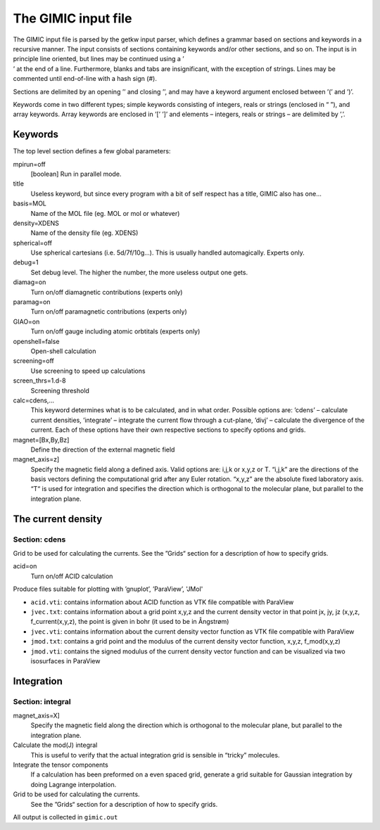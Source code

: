 

The GIMIC input file
====================

| The GIMIC input file is parsed by the getkw input parser, which
  defines a grammar based on sections and keywords in a recursive
  manner. The input consists of sections containing keywords and/or
  other sections, and so on. The input is in principle line oriented,
  but lines may be continued using a ’
| ’ at the end of a line. Furthermore, blanks and tabs are
  insignificant, with the exception of strings. Lines may be commented
  until end-of-line with a hash sign (#).

Sections are delimited by an opening ’’ and closing ’’, and may have a
keyword argument enclosed between ’(’ and ’)’.

Keywords come in two different types; simple keywords consisting of
integers, reals or strings (enclosed in “ ”), and array keywords. Array
keywords are enclosed in ’[’ ’]’ and elements – integers, reals or
strings – are delimited by ’,’.

Keywords
--------

The top level section defines a few global parameters:

mpirun=off
    [boolean] Run in parallel mode.

title
    Useless keyword, but since every program with a bit of self respect
    has a title, GIMIC also has one…

basis=MOL
    Name of the MOL file (eg. MOL or mol or whatever)

density=XDENS
    Name of the density file (eg. XDENS)

spherical=off
    Use spherical cartesians (i.e. 5d/7f/10g…). This is usually handled
    automagically. Experts only.

debug=1
    Set debug level. The higher the number, the more useless output one
    gets.

diamag=on
    Turn on/off diamagnetic contributions (experts only)

paramag=on
    Turn on/off paramagnetic contributions (experts only)

GIAO=on
    Turn on/off gauge including atomic orbtitals (experts only)

openshell=false
    Open-shell calculation

screening=off
    Use screening to speed up calculations

screen\_thrs=1.d-8
    Screening threshold

calc=cdens,…
    This keyword determines what is to be calculated, and in what order.
    Possible options are: ’cdens’ – calculate current densities,
    ’integrate’ – integrate the current flow through a cut-plane, ’divj’
    – calculate the divergence of the current. Each of these options
    have their own respective sections to specify options and grids.

magnet=[Bx,By,Bz] 
    Define the direction of the external magnetic field

magnet\_axis=z] 
    Specify the magnetic field along a defined axis. Valid
    options are: i,j,k or x,y,z or T. “i,j,k” are the directions of the
    basis vectors defining the computational grid after any Euler rotation.
    “x,y,z” are the absolute fixed laboratory axis. “T“ is used for
    integration and specifies the direction which is orthogonal to the
    molecular plane, but parallel to the integration plane.


The current density
-------------------

Section: cdens
~~~~~~~~~~~~~~

Grid to be used for calculating the currents. See the ”Grids“ section
for a description of how to specify grids.

acid=on
    Turn on/off ACID calculation 

Produce files suitable for plotting with ’gnuplot’, ’ParaView’, 'JMol'

* ``acid.vti``: contains information about ACID function as VTK file compatible with ParaView
* ``jvec.txt``: contains information about a grid point x,y,z and the current density vector in that point jx, jy, jz (x,y,z, f_current(x,y,z), the point is given in bohr (it used to be in Ångstrøm) 
* ``jvec.vti``: contains information about the current density vector function as VTK file compatible with ParaView
* ``jmod.txt``: contains a grid point and the modulus of the current density vector function, x,y,z, f_mod(x,y,z)
* ``jmod.vti``: contains the signed modulus of the current density vector function and can be visualized via two isosurfaces in ParaView

Integration
-----------

Section: integral
~~~~~~~~~~~~~~~~~

magnet\_axis=X] 
    Specify the magnetic field along the direction which is
    orthogonal to the molecular plane, but parallel to the integration
    plane.

Calculate the mod(J) integral 
    This is useful to verify that the actual
    integration grid is sensible in “tricky” molecules.

Integrate the tensor components
    If a calculation has been preformed on a even spaced grid, generate a
    grid suitable for Gaussian integration by doing Lagrange interpolation.

Grid to be used for calculating the currents. 
    See the ”Grids“ section
    for a description of how to specify grids.

All output is collected in ``gimic.out``

